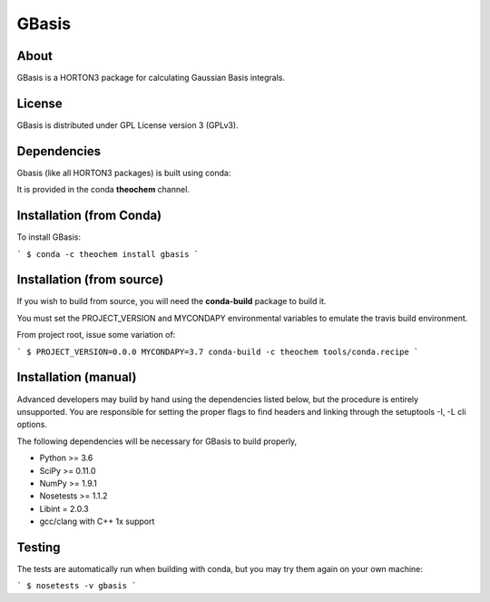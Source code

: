 GBasis
======
|Travis|
|Conda|
|Pypi|
|Codecov|
|Version|
|CondaVersion|

About
-----
GBasis is a HORTON3 package for calculating Gaussian Basis integrals.

License
-------

GBasis is distributed under GPL License version 3 (GPLv3).


Dependencies
------------

Gbasis (like all HORTON3 packages) is built using conda:

It is provided in the conda **theochem** channel.


Installation (from Conda)
-------------------------

To install GBasis:

```
$ conda -c theochem install gbasis
```

Installation (from source)
--------------------------

If you wish to build from source, you will need the **conda-build** package
to build it.

You must set the PROJECT_VERSION and MYCONDAPY environmental variables to
emulate the travis build environment.

From project root, issue some variation of:

```
$ PROJECT_VERSION=0.0.0 MYCONDAPY=3.7 conda-build -c theochem tools/conda.recipe
```

Installation (manual)
---------------------

Advanced developers may build by hand using the dependencies listed below,
but the procedure is entirely unsupported. You are responsible for setting
the proper flags to find headers and linking through the setuptools -I, -L cli options.

The following dependencies will be necessary for GBasis to build properly,

* Python >= 3.6
* SciPy >= 0.11.0
* NumPy >= 1.9.1
* Nosetests >= 1.1.2
* Libint = 2.0.3
* gcc/clang with C++ 1x support


Testing
-------

The tests are automatically run when building with conda, but you may try
them again on your own machine:

```
$ nosetests -v gbasis
```

.. |Travis| image:: https://travis-ci.org/theochem/gbasis.svg?branch=master
    :target: https://travis-ci.org/theochem/gbasis
.. |Version| image:: https://img.shields.io/pypi/pyversions/gbasis.svg
.. |Pypi| image:: https://img.shields.io/pypi/v/gbasis.svg
    :target: https://pypi.python.org/pypi/gbasis/0.1.3
.. |Codecov| image:: https://img.shields.io/codecov/c/github/theochem/gbasis/master.svg
    :target: https://codecov.io/gh/theochem/gbasis
.. |Conda| image:: https://img.shields.io/conda/v/theochem/gbasis.svg
    :target: https://anaconda.org/theochem/gbasis
.. |CondaVersion| image:: https://img.shields.io/conda/pn/theochem/gbasis.svg
    :target: https://anaconda.org/theochem/gbasis
